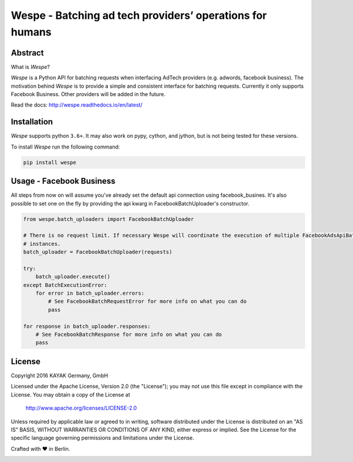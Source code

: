 Wespe - Batching ad tech providers’ operations for humans
=========================================================

.. _intro_start:

|BuildStatus|  |CoverageStatus|  |Codacy|  |Docs|  |PyPi|  |License|

Abstract
--------

What is |Brand|?

|Brand| is a Python API for batching requests when interfacing AdTech providers (e.g. adwords, facebook business).
The motivation behind |Brand| is to provide a simple and consistent interface for batching requests. Currently it
only supports Facebook Business. Other providers will be added in the future.

.. _intro_end:

Read the docs: http://wespe.readthedocs.io/en/latest/

Installation
------------

.. _installation_start:

|Brand| supports python ``3.6+``.  It may also work on pypy, cython, and jython, but is not being tested for
these versions.

To install |Brand| run the following command:

.. code-block:: bash

    pip install wespe


.. _installation_end:


Usage - Facebook Business
-------------------------


All steps from now on will assume you've already set the default api connection using facebook_busines. It's also
possible to set one on the fly by providing the api kwarg in FacebookBatchUploader's constructor.


.. code-block:: python

    from wespe.batch_uploaders import FacebookBatchUploader

    # There is no request limit. If necessary Wespe will coordinate the execution of multiple FacebookAdsApiBatch
    # instances.
    batch_uploader = FacebookBatchUploader(requests)

    try:
        batch_uploader.execute()
    except BatchExecutionError:
        for error in batch_uploader.errors:
            # See FacebookBatchRequestError for more info on what you can do
            pass

    for response in batch_uploader.responses:
        # See FacebookBatchResponse for more info on what you can do
        pass


License
-------

Copyright 2016 KAYAK Germany, GmbH

Licensed under the Apache License, Version 2.0 (the "License");
you may not use this file except in compliance with the License.
You may obtain a copy of the License at

    http://www.apache.org/licenses/LICENSE-2.0

Unless required by applicable law or agreed to in writing, software
distributed under the License is distributed on an "AS IS" BASIS,
WITHOUT WARRANTIES OR CONDITIONS OF ANY KIND, either express or implied.
See the License for the specific language governing permissions and
limitations under the License.


Crafted with ♥ in Berlin.

.. _license_end:


.. _appendix_start:

.. |Brand| replace:: *Wespe*

.. _appendix_end:

.. _available_badges_start:

.. |BuildStatus| image:: https://travis-ci.org/kayak/wespe.svg?branch=master
   :target: https://travis-ci.org/kayak/wespe
.. |CoverageStatus| image:: https://coveralls.io/repos/kayak/wespe/badge.svg?branch=master&service=github
   :target: https://coveralls.io/github/kayak/wespe?branch=master
.. |Codacy| image:: https://api.codacy.com/project/badge/Grade/addef22ded664dac9c41a74e6bf79134
   :target: https://www.codacy.com/app/x8lucas8x/wespe
.. |Docs| image:: https://readthedocs.org/projects/wespe/badge/?version=latest
   :target: http://wespe.readthedocs.io/en/latest/
.. |PyPi| image:: https://img.shields.io/pypi/v/wespe.svg?style=flat
   :target: https://pypi.python.org/pypi/wespe
.. |License| image:: https://img.shields.io/hexpm/l/plug.svg?maxAge=2592000
   :target: http://www.apache.org/licenses/LICENSE-2.0

.. _available_badges_end:


